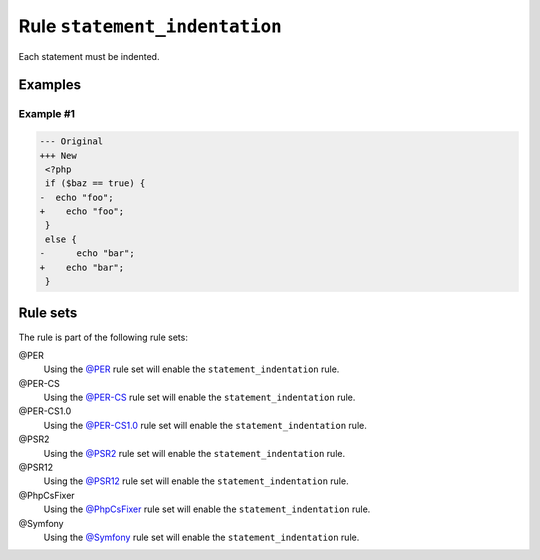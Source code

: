 ==============================
Rule ``statement_indentation``
==============================

Each statement must be indented.

Examples
--------

Example #1
~~~~~~~~~~

.. code-block:: diff

   --- Original
   +++ New
    <?php
    if ($baz == true) {
   -  echo "foo";
   +    echo "foo";
    }
    else {
   -      echo "bar";
   +    echo "bar";
    }

Rule sets
---------

The rule is part of the following rule sets:

@PER
  Using the `@PER <./../../ruleSets/PER.rst>`_ rule set will enable the ``statement_indentation`` rule.

@PER-CS
  Using the `@PER-CS <./../../ruleSets/PER-CS.rst>`_ rule set will enable the ``statement_indentation`` rule.

@PER-CS1.0
  Using the `@PER-CS1.0 <./../../ruleSets/PER-CS1.0.rst>`_ rule set will enable the ``statement_indentation`` rule.

@PSR2
  Using the `@PSR2 <./../../ruleSets/PSR2.rst>`_ rule set will enable the ``statement_indentation`` rule.

@PSR12
  Using the `@PSR12 <./../../ruleSets/PSR12.rst>`_ rule set will enable the ``statement_indentation`` rule.

@PhpCsFixer
  Using the `@PhpCsFixer <./../../ruleSets/PhpCsFixer.rst>`_ rule set will enable the ``statement_indentation`` rule.

@Symfony
  Using the `@Symfony <./../../ruleSets/Symfony.rst>`_ rule set will enable the ``statement_indentation`` rule.
